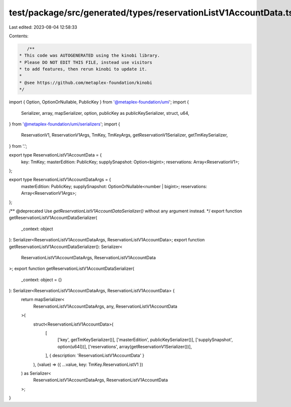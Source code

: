 test/package/src/generated/types/reservationListV1AccountData.ts
================================================================

Last edited: 2023-08-04 12:58:33

Contents:

.. code-block:: ts

    /**
 * This code was AUTOGENERATED using the kinobi library.
 * Please DO NOT EDIT THIS FILE, instead use visitors
 * to add features, then rerun kinobi to update it.
 *
 * @see https://github.com/metaplex-foundation/kinobi
 */

import { Option, OptionOrNullable, PublicKey } from '@metaplex-foundation/umi';
import {
  Serializer,
  array,
  mapSerializer,
  option,
  publicKey as publicKeySerializer,
  struct,
  u64,
} from '@metaplex-foundation/umi/serializers';
import {
  ReservationV1,
  ReservationV1Args,
  TmKey,
  TmKeyArgs,
  getReservationV1Serializer,
  getTmKeySerializer,
} from '.';

export type ReservationListV1AccountData = {
  key: TmKey;
  masterEdition: PublicKey;
  supplySnapshot: Option<bigint>;
  reservations: Array<ReservationV1>;
};

export type ReservationListV1AccountDataArgs = {
  masterEdition: PublicKey;
  supplySnapshot: OptionOrNullable<number | bigint>;
  reservations: Array<ReservationV1Args>;
};

/** @deprecated Use `getReservationListV1AccountDataSerializer()` without any argument instead. */
export function getReservationListV1AccountDataSerializer(
  _context: object
): Serializer<ReservationListV1AccountDataArgs, ReservationListV1AccountData>;
export function getReservationListV1AccountDataSerializer(): Serializer<
  ReservationListV1AccountDataArgs,
  ReservationListV1AccountData
>;
export function getReservationListV1AccountDataSerializer(
  _context: object = {}
): Serializer<ReservationListV1AccountDataArgs, ReservationListV1AccountData> {
  return mapSerializer<
    ReservationListV1AccountDataArgs,
    any,
    ReservationListV1AccountData
  >(
    struct<ReservationListV1AccountData>(
      [
        ['key', getTmKeySerializer()],
        ['masterEdition', publicKeySerializer()],
        ['supplySnapshot', option(u64())],
        ['reservations', array(getReservationV1Serializer())],
      ],
      { description: 'ReservationListV1AccountData' }
    ),
    (value) => ({ ...value, key: TmKey.ReservationListV1 })
  ) as Serializer<
    ReservationListV1AccountDataArgs,
    ReservationListV1AccountData
  >;
}


